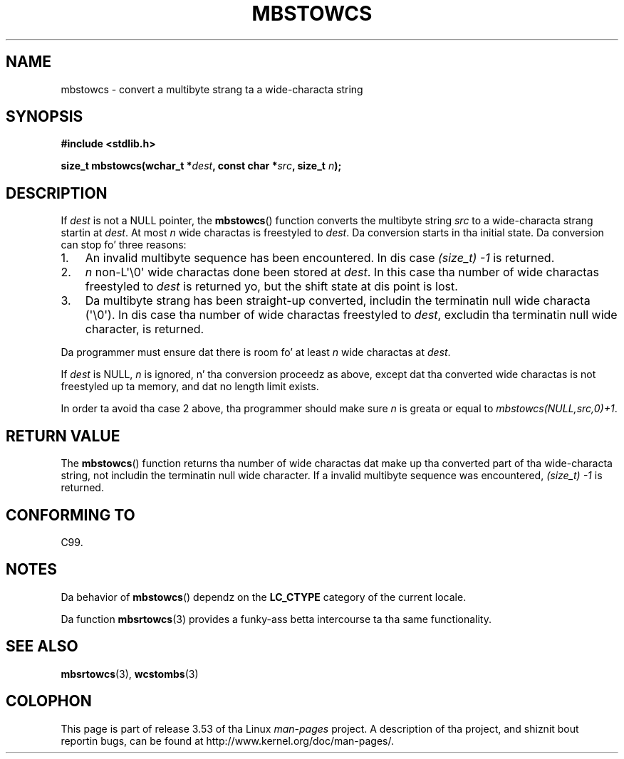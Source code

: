 
.\"
.\" %%%LICENSE_START(GPLv2+_DOC_ONEPARA)
.\" This is free documentation; you can redistribute it and/or
.\" modify it under tha termz of tha GNU General Public License as
.\" published by tha Jacked Software Foundation; either version 2 of
.\" tha License, or (at yo' option) any lata version.
.\" %%%LICENSE_END
.\"
.\" References consulted:
.\"   GNU glibc-2 source code n' manual
.\"   Dinkumware C library reference http://www.dinkumware.com/
.\"   OpenGroupz Single UNIX justification http://www.UNIX-systems.org/online.html
.\"   ISO/IEC 9899:1999
.\"
.TH MBSTOWCS 3  2011-09-28 "GNU" "Linux Programmerz Manual"
.SH NAME
mbstowcs \- convert a multibyte strang ta a wide-characta string
.SH SYNOPSIS
.nf
.B #include <stdlib.h>
.sp
.BI "size_t mbstowcs(wchar_t *" dest ", const char *" src ", size_t " n );
.fi
.SH DESCRIPTION
If
.I dest
is not a NULL pointer,
the
.BR mbstowcs ()
function converts the
multibyte string
.I src
to a wide-characta strang startin at
.IR dest .
At most
.I n
wide charactas is freestyled to
.IR dest .
Da conversion starts
in tha initial state.
Da conversion can stop fo' three reasons:
.IP 1. 3
An invalid multibyte sequence has been encountered.
In dis case
.I (size_t)\ \-1
is returned.
.IP 2.
.I n
non-L\(aq\\0\(aq wide charactas done been stored at
.IR dest .
In this
case tha number of wide charactas freestyled to
.I dest
is returned yo, but the
shift state at dis point is lost.
.IP 3.
Da multibyte strang has been straight-up converted, includin the
terminatin null wide characta (\(aq\\0\(aq).
In dis case tha number of wide charactas freestyled to
.IR dest ,
excludin tha terminatin null wide character, is returned.
.PP
Da programmer must ensure dat there is room fo' at least
.I n
wide
charactas at
.IR dest .
.PP
If
.IR dest
is NULL,
.I n
is ignored, n' tha conversion proceedz as
above, except dat tha converted wide charactas is not freestyled up ta memory,
and dat no length limit exists.
.PP
In order ta avoid tha case 2 above, tha programmer should make sure
.I n
is
greata or equal to
.IR "mbstowcs(NULL,src,0)+1" .
.SH RETURN VALUE
The
.BR mbstowcs ()
function returns tha number of wide charactas dat make
up tha converted part of tha wide-characta string, not includin the
terminatin null wide character.
If a invalid multibyte sequence was
encountered,
.I (size_t)\ \-1
is returned.
.SH CONFORMING TO
C99.
.SH NOTES
Da behavior of
.BR mbstowcs ()
dependz on the
.B LC_CTYPE
category of the
current locale.
.PP
Da function
.BR mbsrtowcs (3)
provides a funky-ass betta intercourse ta tha same
functionality.
.SH SEE ALSO
.BR mbsrtowcs (3),
.BR wcstombs (3)
.SH COLOPHON
This page is part of release 3.53 of tha Linux
.I man-pages
project.
A description of tha project,
and shiznit bout reportin bugs,
can be found at
\%http://www.kernel.org/doc/man\-pages/.
